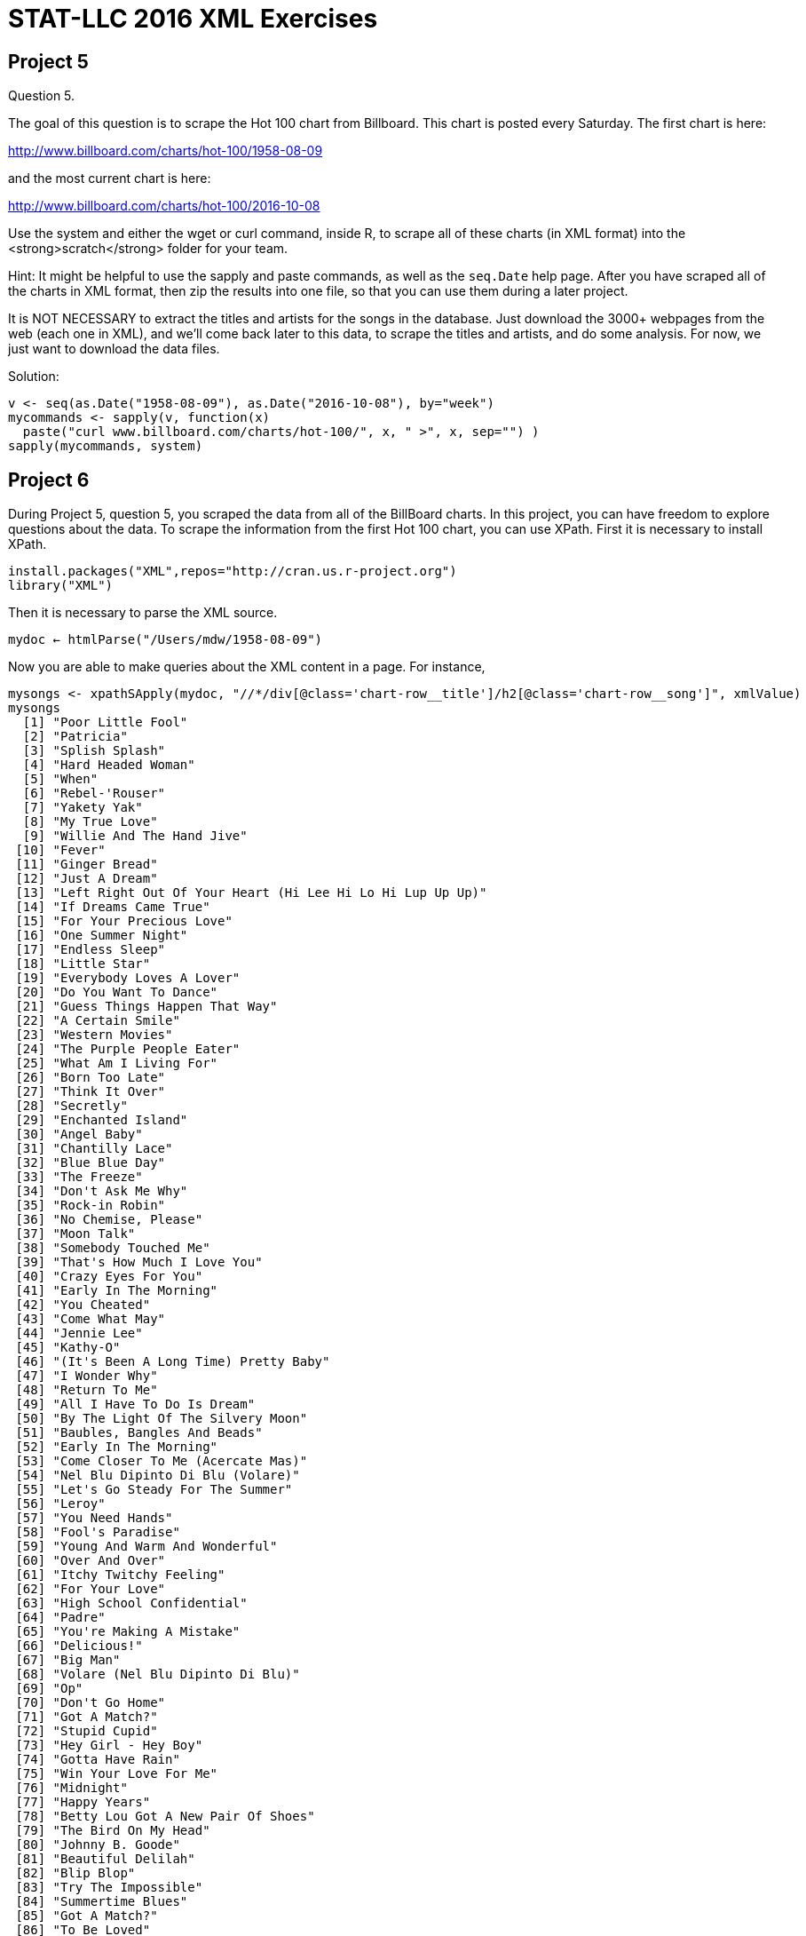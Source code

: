 = STAT-LLC 2016 XML Exercises

== Project 5

Question 5.

The goal of this question is to scrape the Hot 100 chart from Billboard. This chart is posted every Saturday. The first chart is here:

http://www.billboard.com/charts/hot-100/1958-08-09

and the most current chart is here:

http://www.billboard.com/charts/hot-100/2016-10-08

Use the system and either the wget or curl command, inside R, to scrape all of these charts (in XML format) into the <strong>scratch</strong> folder for your team.

Hint: It might be helpful to use the sapply and paste commands, as well as the `seq.Date` help page. After you have scraped all of the charts in XML format, then zip the results into one file, so that you can use them during a later project.

It is NOT NECESSARY to extract the titles and artists for the songs in the database. Just download the 3000+ webpages from the web (each one in XML), and we'll come back later to this data, to scrape the titles and artists, and do some analysis. For now, we just want to download the data files.

Solution:

[source,r]
----
v <- seq(as.Date("1958-08-09"), as.Date("2016-10-08"), by="week")
mycommands <- sapply(v, function(x) 
  paste("curl www.billboard.com/charts/hot-100/", x, " >", x, sep="") )
sapply(mycommands, system)
----





== Project 6


During Project 5, question 5, you scraped the data from all of the BillBoard charts. In this project, you can have freedom to explore questions about the data.
To scrape the information from the first Hot 100 chart, you can use XPath. First it is necessary to install XPath.

[source,r]
----
install.packages("XML",repos="http://cran.us.r-project.org")
library("XML")
----

Then it is necessary to parse the XML source.

`mydoc <- htmlParse("/Users/mdw/1958-08-09")`

Now you are able to make queries about the XML content in a page. For instance,

[source,r]
----
mysongs <- xpathSApply(mydoc, "//*/div[@class='chart-row__title']/h2[@class='chart-row__song']", xmlValue)
mysongs
  [1] "Poor Little Fool"                                        
  [2] "Patricia"                                                
  [3] "Splish Splash"                                           
  [4] "Hard Headed Woman"                                       
  [5] "When"                                                    
  [6] "Rebel-'Rouser"                                           
  [7] "Yakety Yak"                                              
  [8] "My True Love"                                            
  [9] "Willie And The Hand Jive"                                
 [10] "Fever"                                                   
 [11] "Ginger Bread"                                            
 [12] "Just A Dream"                                            
 [13] "Left Right Out Of Your Heart (Hi Lee Hi Lo Hi Lup Up Up)"
 [14] "If Dreams Came True"                                     
 [15] "For Your Precious Love"                                  
 [16] "One Summer Night"                                        
 [17] "Endless Sleep"                                           
 [18] "Little Star"                                             
 [19] "Everybody Loves A Lover"                                 
 [20] "Do You Want To Dance"                                    
 [21] "Guess Things Happen That Way"                            
 [22] "A Certain Smile"                                         
 [23] "Western Movies"                                          
 [24] "The Purple People Eater"                                 
 [25] "What Am I Living For"                                    
 [26] "Born Too Late"                                           
 [27] "Think It Over"                                           
 [28] "Secretly"                                                
 [29] "Enchanted Island"                                        
 [30] "Angel Baby"                                              
 [31] "Chantilly Lace"                                          
 [32] "Blue Blue Day"                                           
 [33] "The Freeze"                                              
 [34] "Don't Ask Me Why"                                        
 [35] "Rock-in Robin"                                           
 [36] "No Chemise, Please"                                      
 [37] "Moon Talk"                                               
 [38] "Somebody Touched Me"                                     
 [39] "That's How Much I Love You"                              
 [40] "Crazy Eyes For You"                                      
 [41] "Early In The Morning"                                    
 [42] "You Cheated"                                             
 [43] "Come What May"                                           
 [44] "Jennie Lee"                                              
 [45] "Kathy-O"                                                 
 [46] "(It's Been A Long Time) Pretty Baby"                     
 [47] "I Wonder Why"                                            
 [48] "Return To Me"                                            
 [49] "All I Have To Do Is Dream"                               
 [50] "By The Light Of The Silvery Moon"                        
 [51] "Baubles, Bangles And Beads"                              
 [52] "Early In The Morning"                                    
 [53] "Come Closer To Me (Acercate Mas)"                        
 [54] "Nel Blu Dipinto Di Blu (Volare)"                         
 [55] "Let's Go Steady For The Summer"                          
 [56] "Leroy"                                                   
 [57] "You Need Hands"                                          
 [58] "Fool's Paradise"                                         
 [59] "Young And Warm And Wonderful"                            
 [60] "Over And Over"                                           
 [61] "Itchy Twitchy Feeling"                                   
 [62] "For Your Love"                                           
 [63] "High School Confidential"                                
 [64] "Padre"                                                   
 [65] "You're Making A Mistake"                                 
 [66] "Delicious!"                                              
 [67] "Big Man"                                                 
 [68] "Volare (Nel Blu Dipinto Di Blu)"                         
 [69] "Op"                                                      
 [70] "Don't Go Home"                                           
 [71] "Got A Match?"                                            
 [72] "Stupid Cupid"                                            
 [73] "Hey Girl - Hey Boy"                                      
 [74] "Gotta Have Rain"                                         
 [75] "Win Your Love For Me"                                    
 [76] "Midnight"                                                
 [77] "Happy Years"                                             
 [78] "Betty Lou Got A New Pair Of Shoes"                       
 [79] "The Bird On My Head"                                     
 [80] "Johnny B. Goode"                                         
 [81] "Beautiful Delilah"                                       
 [82] "Blip Blop"                                               
 [83] "Try The Impossible"                                      
 [84] "Summertime Blues"                                        
 [85] "Got A Match?"                                            
 [86] "To Be Loved"                                             
 [87] "Jealousy"                                                
 [88] "Just Like In The Movies"                                 
 [89] "Blue Boy"                                                
 [90] "Stay"                                                    
 [91] "The Purple People Eater Meets The Witch Doctor"          
 [92] "Bird Dog"                                                
 [93] "Are You Really Mine"                                     
 [94] "She Was Only Seventeen (He Was One Year More)"           
 [95] "Little Mary"                                             
 [96] "Over And Over"                                           
 [97] "I Believe In You"                                        
 [98] "Little Serenade"                                         
 [99] "I'll Get By (As Long As I Have You)"                     
[100] "Judy"</code>
----

or like this

[source,r]
----
myartists <- xpathSApply(mydoc, "//*/div[@class='chart-row__title']/h3[@class='chart-row__artist']|//*/div[@class='chart-row__title']/a[@class='chart-row__artist']", xmlValue)
myartists
  [1] "\n                                Ricky Nelson\n                            "                               
  [2] "\n                                Perez Prado And His Orchestra\n                            "              
  [3] "\n                                Bobby Darin\n                            "                                
  [4] "\n                                Elvis Presley With The Jordanaires\n                            "         
  [5] "\n                                Kalin Twins\n                            "                                
  [6] "\n                                Duane Eddy His Twangy Guitar And The Rebels\n                            "
  [7] "\n                                The Coasters\n                            "                               
  [8] "\n                                Jack Scott\n                            "                                 
  [9] "\n                                The Johnny Otis Show\n                            "                       
 [10] "\n                                Peggy Lee\n                            "                                  
 [11] "\n                                Frankie Avalon\n                            "                             
 [12] "\n                                Jimmy Clanton And His Rockets\n                            "              
 [13] "\n                                Patti Page\n                            "                                 
 [14] "\n                                Pat Boone\n                            "                                  
 [15] "\n                                Jerry Butler and The Impressions\n                            "           
 [16] "\n                                The Danleers\n                            "                               
 [17] "\n                                Jody Reynolds\n                            "                              
 [18] "\n                                The Elegants\n                            "                               
 [19] "\n                                Doris Day\n                            "                                  
 [20] "\n                                Bobby Freeman\n                            "                              
 [21] "\n                                Johnny Cash And The Tennessee Two\n                            "          
 [22] "\n                                Johnny Mathis\n                            "                              
 [23] "\n                                The Olympics\n                            "                               
 [24] "\n                                Sheb Wooley\n                            "                                
 [25] "\n                                Chuck Willis\n                            "                               
 [26] "\n                                Poni-Tails\n                            "                                 
 [27] "\n                                The Crickets\n                            "                               
 [28] "\n                                Jimmie Rodgers\n                            "                             
 [29] "\n                                The Four Lads\n                            "                              
 [30] "\n                                Dean Martin\n                            "                                
 [31] "\n                                Big Bopper\n                            "                                 
 [32] "\n                                Don Gibson\n                            "                                 
 [33] "\n                                Tony And Joe\n                            "                               
 [34] "\n                                Elvis Presley With The Jordanaires\n                            "         
 [35] "\n                                Bobby Day\n                            "                                  
 [36] "\n                                Gerry Granahan\n                            "                             
 [37] "\n                                Perry Como\n                            "                                 
 [38] "\n                                Buddy Knox with the Rhythm Orchids\n                            "         
 [39] "\n                                Pat Boone\n                            "                                  
 [40] "\n                                Bobby Hamilton\n                            "                             
 [41] "\n                                Buddy Holly\n                            "                                
 [42] "\n                                The Slades\n                            "                                 
 [43] "\n                                Clyde McPhatter\n                            "                            
 [44] "\n                                Jan &amp; Arnie\n                            "                                
 [45] "\n                                The Diamonds\n                            "                               
 [46] "\n                                Gino &amp; Gina\n                            "                                
 [47] "\n                                Dion &amp; The Belmonts\n                            "                        
 [48] "\n                                Dean Martin\n                            "                                
 [49] "\n                                The Everly Brothers\n                            "                        
 [50] "\n                                Jimmy Bowen with the Rhythm Orchids\n                            "        
 [51] "\n                                The Kirby Stone Four\n                            "                       
 [52] "\n                                The Rinky-Dinks\n                            "                            
 [53] "\n                                Nat King Cole\n                            "                              
 [54] "\n                                Domenico Modugno\n                            "                           
 [55] "\n                                The Three G's\n                            "                              
 [56] "\n                                Jack Scott\n                            "                                 
 [57] "\n                                Eydie Gorme\n                            "                                
 [58] "\n                                The Crickets\n                            "                               
 [59] "\n                                Tony Bennett\n                            "                               
 [60] "\n                                Bobby Day\n                            "                                  
 [61] "\n                                Bobby Hendricks\n                            "                            
 [62] "\n                                Ed Townsend\n                            "                                
 [63] "\n                                Jerry Lee Lewis And His Pumping Piano\n                            "      
 [64] "\n                                Toni Arden\n                            "                                 
 [65] "\n                                The Platters\n                            "                               
 [66] "\n                                Jim Backus &amp; Friend\n                            "                        
 [67] "\n                                The Four Preps\n                            "                             
 [68] "\n                                Dean Martin\n                            "                                
 [69] "\n                                The Honeycones\n                            "                             
 [70] "\n                                The Playmates\n                            "                              
 [71] "\n                                Frank Gallup\n                            "                               
 [72] "\n                                Connie Francis\n                            "                             
 [73] "\n                                Oscar McLollie and Jeanette Baker\n                            "          
 [74] "\n                                Eydie Gorme\n                            "                                
 [75] "\n                                Sam Cooke\n                            "                                  
 [76] "\n                                Paul Anka\n                            "                                  
 [77] "\n                                The Diamonds\n                            "                               
 [78] "\n                                Bobby Freeman\n                            "                              
 [79] "\n                                David Seville\n                            "                              
 [80] "\n                                Chuck Berry\n                            "                                
 [81] "\n                                Chuck Berry\n                            "                                
 [82] "\n                                Bill Doggett\n                            "                               
 [83] "\n                                Lee Andrews And The Hearts\n                            "                 
 [84] "\n                                Eddie Cochran\n                            "                              
 [85] "\n                                The Daddy-O's\n                            "                              
 [86] "\n                                Jackie Wilson\n                            "                              
 [87] "\n                                Kitty Wells\n                            "                                
 [88] "\n                                The Upbeats\n                            "                                
 [89] "\n                                Jim Reeves\n                            "                                 
 [90] "\n                                The Ames Brothers\n                            "                          
 [91] "\n                                Joe South\n                            "                                  
 [92] "\n                                The Everly Brothers\n                            "                        
 [93] "\n                                Jimmie Rodgers\n                            "                             
 [94] "\n                                Marty Robbins\n                            "                              
 [95] "\n                                Fats Domino\n                            "                                
 [96] "\n                                Thurston Harris\n                            "                            
 [97] "\n                                Robert &amp; Johnny\n                            "                            
 [98] "\n                                The Ames Brothers\n                            "                          
 [99] "\n                                Billy Williams\n                            "                             
[100] "\n                                Frankie Vaughan\n                            "
myartists <- sub("^\\s+", "", myartists)
myartists <- sub("\\s+$", "", myartists)
myartists
  [1] "Ricky Nelson"                               
  [2] "Perez Prado And His Orchestra"              
  [3] "Bobby Darin"                                
  [4] "Elvis Presley With The Jordanaires"         
  [5] "Kalin Twins"                                
  [6] "Duane Eddy His Twangy Guitar And The Rebels"
  [7] "The Coasters"                               
  [8] "Jack Scott"                                 
  [9] "The Johnny Otis Show"                       
 [10] "Peggy Lee"                                  
 [11] "Frankie Avalon"                             
 [12] "Jimmy Clanton And His Rockets"              
 [13] "Patti Page"                                 
 [14] "Pat Boone"                                  
 [15] "Jerry Butler and The Impressions"           
 [16] "The Danleers"                               
 [17] "Jody Reynolds"                              
 [18] "The Elegants"                               
 [19] "Doris Day"                                  
 [20] "Bobby Freeman"                              
 [21] "Johnny Cash And The Tennessee Two"          
 [22] "Johnny Mathis"                              
 [23] "The Olympics"                               
 [24] "Sheb Wooley"                                
 [25] "Chuck Willis"                               
 [26] "Poni-Tails"                                 
 [27] "The Crickets"                               
 [28] "Jimmie Rodgers"                             
 [29] "The Four Lads"                              
 [30] "Dean Martin"                                
 [31] "Big Bopper"                                 
 [32] "Don Gibson"                                 
 [33] "Tony And Joe"                               
 [34] "Elvis Presley With The Jordanaires"         
 [35] "Bobby Day"                                  
 [36] "Gerry Granahan"                             
 [37] "Perry Como"                                 
 [38] "Buddy Knox with the Rhythm Orchids"         
 [39] "Pat Boone"                                  
 [40] "Bobby Hamilton"                             
 [41] "Buddy Holly"                                
 [42] "The Slades"                                 
 [43] "Clyde McPhatter"                            
 [44] "Jan &amp; Arnie"                                
 [45] "The Diamonds"                               
 [46] "Gino &amp; Gina"                                
 [47] "Dion &amp; The Belmonts"                        
 [48] "Dean Martin"                                
 [49] "The Everly Brothers"                        
 [50] "Jimmy Bowen with the Rhythm Orchids"        
 [51] "The Kirby Stone Four"                       
 [52] "The Rinky-Dinks"                            
 [53] "Nat King Cole"                              
 [54] "Domenico Modugno"                           
 [55] "The Three G's"                              
 [56] "Jack Scott"                                 
 [57] "Eydie Gorme"                                
 [58] "The Crickets"                               
 [59] "Tony Bennett"                               
 [60] "Bobby Day"                                  
 [61] "Bobby Hendricks"                            
 [62] "Ed Townsend"                                
 [63] "Jerry Lee Lewis And His Pumping Piano"      
 [64] "Toni Arden"                                 
 [65] "The Platters"                               
 [66] "Jim Backus &amp; Friend"                        
 [67] "The Four Preps"                             
 [68] "Dean Martin"                                
 [69] "The Honeycones"                             
 [70] "The Playmates"                              
 [71] "Frank Gallup"                               
 [72] "Connie Francis"                             
 [73] "Oscar McLollie and Jeanette Baker"          
 [74] "Eydie Gorme"                                
 [75] "Sam Cooke"                                  
 [76] "Paul Anka"                                  
 [77] "The Diamonds"                               
 [78] "Bobby Freeman"                              
 [79] "David Seville"                              
 [80] "Chuck Berry"                                
 [81] "Chuck Berry"                                
 [82] "Bill Doggett"                               
 [83] "Lee Andrews And The Hearts"                 
 [84] "Eddie Cochran"                              
 [85] "The Daddy-O's"                              
 [86] "Jackie Wilson"                              
 [87] "Kitty Wells"                                
 [88] "The Upbeats"                                
 [89] "Jim Reeves"                                 
 [90] "The Ames Brothers"                          
 [91] "Joe South"                                  
 [92] "The Everly Brothers"                        
 [93] "Jimmie Rodgers"                             
 [94] "Marty Robbins"                              
 [95] "Fats Domino"                                
 [96] "Thurston Harris"                            
 [97] "Robert &amp; Johnny"                            
 [98] "The Ames Brothers"                          
 [99] "Billy Williams"                             
[100] "Frankie Vaughan"</code>
----

Did it work?

[source,r]
----
length(mysongs)
[1] 100
length(myartists)
[1] 100
----


Question 1.

a. Write a function that takes one date as input, and it extracts the song titles for that week.

b. Use the sapply and the unlist function to get a vector of all of the song titles for all of the weeks.

c. Write a function that takes one date as input, and it extracts the artists for that week.

d. Use the sapply and the unlist function to get a vector of all of the artists for all of the weeks.

Hint: It might be helpful to use:

`mydates <- seq(as.Date("1958-08-09"), as.Date("2016-10-08"), by = "week")`

Question 2.

Take your data from Question 1 and build a `data.frame` with four columns: the artists, the songs, the weeks, and the rank within the week. You will need to build another function to extract the positions.

Questions 3-10.

Ask 8 questions about the Billboard data, and answer each question, using the data.frame that you have built. It would be nice to make some visualizations about the data, for some of your questions. Have fun!



== Project 10

Summarize what you have learned in the course, as follows:

Please find some data on the web that you are interested in (as a group; this will take some initial discussion and agreement).

Scrape data for this project from the web in XML format, and then parse the data using XML tools, and finally design 6 questions about the data, and answer all 6 of your questions.

Since we are focusing on large data, I would like you to (please) have at least 2 million pieces of data in the set that you scrape.  You are certainly welcome to have more than 2 million pieces of data.

You can handle this, I know it for sure!  (For comparison, the airline data set had about 120 million pieces of data.)

I would also request (please) that, once you identify your website with your 2 million (or more) pieces of data, you run your project idea by me.  OK?

Once you have identified your website, and you run your project idea by me, I will ask you to scrape the data from the web, and parse it.  Then you should design 6 or more interesting questions about the data, and answer each of the 6 questions.

At the end, your group will submit the following to me:

The code for scraping the data from the web, and the code for parsing the data, and the 6 questions you designed about the data, and the answers to the 6 questions.

The due date for Project 10 is the end of the final week of classes, i.e., by the end of the day on Friday, December 9.  (We don't have a final exam, of course.)  I just want you to be done with this project before the final exams start, so that it doesn't get in the way of your exams.

If you have any questions, please let me know.  Enjoy! 

